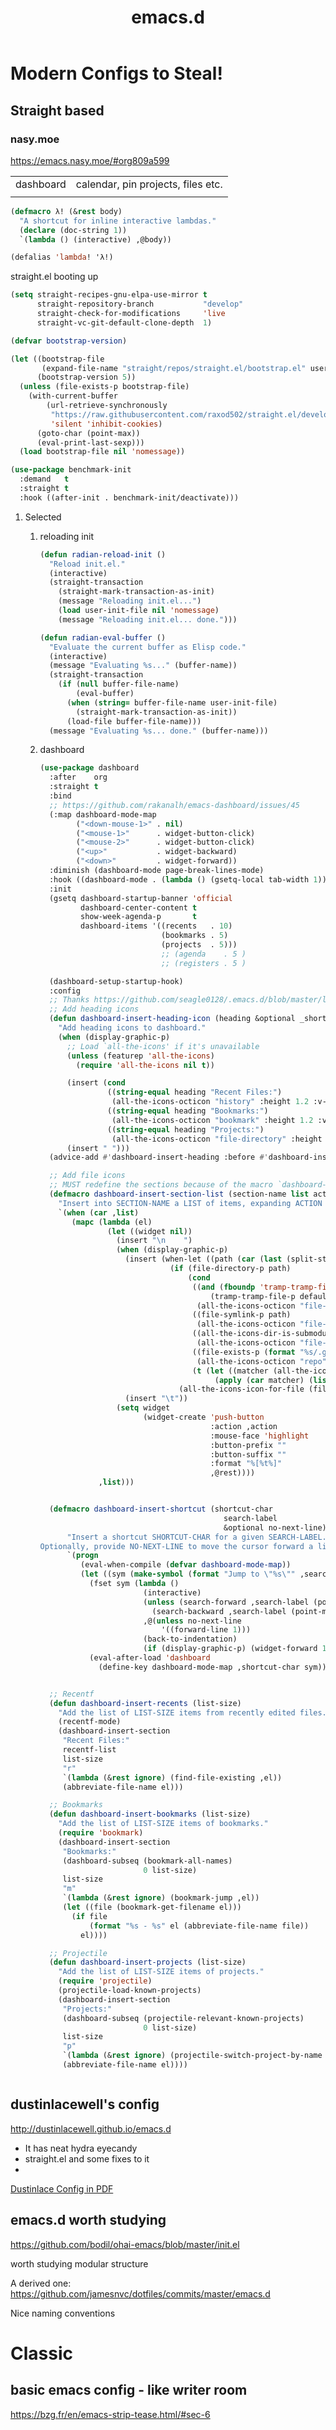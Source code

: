 #+TITLE: emacs.d
#+Last Saved: <2019-August-23 13:55:58>

* Modern Configs to Steal!

** Straight based

*** nasy.moe
https://emacs.nasy.moe/#org809a599

|dashboard | calendar, pin projects, files etc.|
|


#+BEGIN_SRC  emacs-lisp
(defmacro λ! (&rest body)
  "A shortcut for inline interactive lambdas."
  (declare (doc-string 1))
  `(lambda () (interactive) ,@body))

(defalias 'lambda! 'λ!)

#+END_SRC

straight.el booting up

#+BEGIN_SRC emacs-lisp
(setq straight-recipes-gnu-elpa-use-mirror t
      straight-repository-branch           "develop"
      straight-check-for-modifications     'live
      straight-vc-git-default-clone-depth  1)

(defvar bootstrap-version)

(let ((bootstrap-file
       (expand-file-name "straight/repos/straight.el/bootstrap.el" user-emacs-directory))
      (bootstrap-version 5))
  (unless (file-exists-p bootstrap-file)
    (with-current-buffer
        (url-retrieve-synchronously
         "https://raw.githubusercontent.com/raxod502/straight.el/develop/install.el"
         'silent 'inhibit-cookies)
      (goto-char (point-max))
      (eval-print-last-sexp)))
  (load bootstrap-file nil 'nomessage))

#+END_SRC


#+BEGIN_SRC emacs-lisp
(use-package benchmark-init
  :demand   t
  :straight t
  :hook ((after-init . benchmark-init/deactivate)))
#+END_SRC

**** Selected

***** reloading init
#+BEGIN_SRC emacs-lisp
(defun radian-reload-init ()
  "Reload init.el."
  (interactive)
  (straight-transaction
    (straight-mark-transaction-as-init)
    (message "Reloading init.el...")
    (load user-init-file nil 'nomessage)
    (message "Reloading init.el... done.")))

(defun radian-eval-buffer ()
  "Evaluate the current buffer as Elisp code."
  (interactive)
  (message "Evaluating %s..." (buffer-name))
  (straight-transaction
    (if (null buffer-file-name)
        (eval-buffer)
      (when (string= buffer-file-name user-init-file)
        (straight-mark-transaction-as-init))
      (load-file buffer-file-name)))
  (message "Evaluating %s... done." (buffer-name)))

#+END_SRC

***** dashboard

#+BEGIN_SRC emacs-lisp
(use-package dashboard
  :after    org
  :straight t
  :bind
  ;; https://github.com/rakanalh/emacs-dashboard/issues/45
  (:map dashboard-mode-map
        ("<down-mouse-1>" . nil)
        ("<mouse-1>"      . widget-button-click)
        ("<mouse-2>"      . widget-button-click)
        ("<up>"           . widget-backward)
        ("<down>"         . widget-forward))
  :diminish (dashboard-mode page-break-lines-mode)
  :hook ((dashboard-mode . (lambda () (gsetq-local tab-width 1))))
  :init
  (gsetq dashboard-startup-banner 'official
         dashboard-center-content t
         show-week-agenda-p       t
         dashboard-items '((recents   . 10)
                           (bookmarks . 5)
                           (projects  . 5)))
                           ;; (agenda    . 5 )
                           ;; (registers . 5 )

  (dashboard-setup-startup-hook)
  :config
  ;; Thanks https://github.com/seagle0128/.emacs.d/blob/master/lisp/init-dashboard.el
  ;; Add heading icons
  (defun dashboard-insert-heading-icon (heading &optional _shortcut)
    "Add heading icons to dashboard."
    (when (display-graphic-p)
      ;; Load `all-the-icons' if it's unavailable
      (unless (featurep 'all-the-icons)
        (require 'all-the-icons nil t))

      (insert (cond
               ((string-equal heading "Recent Files:")
                (all-the-icons-octicon "history" :height 1.2 :v-adjust 0.0 :face 'dashboard-heading))
               ((string-equal heading "Bookmarks:")
                (all-the-icons-octicon "bookmark" :height 1.2 :v-adjust 0.0 :face 'dashboard-heading))
               ((string-equal heading "Projects:")
                (all-the-icons-octicon "file-directory" :height 1.2 :v-adjust 0.0 :face 'dashboard-heading))))
      (insert " ")))
  (advice-add #'dashboard-insert-heading :before #'dashboard-insert-heading-icon)

  ;; Add file icons
  ;; MUST redefine the sections because of the macro `dashboard-insert-section-list'
  (defmacro dashboard-insert-section-list (section-name list action &rest rest)
    "Insert into SECTION-NAME a LIST of items, expanding ACTION and passing REST to widget creation."
    `(when (car ,list)
       (mapc (lambda (el)
               (let ((widget nil))
                 (insert "\n    ")
                 (when (display-graphic-p)
                   (insert (when-let ((path (car (last (split-string ,@rest " - ")))))
                             (if (file-directory-p path)
                                 (cond
                                  ((and (fboundp 'tramp-tramp-file-p)
                                      (tramp-tramp-file-p default-directory))
                                   (all-the-icons-octicon "file-directory" :height 1.0 :v-adjust 0.01))
                                  ((file-symlink-p path)
                                   (all-the-icons-octicon "file-symlink-directory" :height 1.0 :v-adjust 0.01))
                                  ((all-the-icons-dir-is-submodule path)
                                   (all-the-icons-octicon "file-submodule" :height 1.0 :v-adjust 0.01))
                                  ((file-exists-p (format "%s/.git" path))
                                   (all-the-icons-octicon "repo" :height 1.1 :v-adjust 0.01))
                                  (t (let ((matcher (all-the-icons-match-to-alist path all-the-icons-dir-icon-alist)))
                                       (apply (car matcher) (list (cadr matcher) :v-adjust 0.01)))))
                               (all-the-icons-icon-for-file (file-name-nondirectory path)))))
                   (insert "\t"))
                 (setq widget
                       (widget-create 'push-button
                                      :action ,action
                                      :mouse-face 'highlight
                                      :button-prefix ""
                                      :button-suffix ""
                                      :format "%[%t%]"
                                      ,@rest))))
             ,list)))


  (defmacro dashboard-insert-shortcut (shortcut-char
                                         search-label
                                         &optional no-next-line)
      "Insert a shortcut SHORTCUT-CHAR for a given SEARCH-LABEL.
Optionally, provide NO-NEXT-LINE to move the cursor forward a line."
      `(progn
         (eval-when-compile (defvar dashboard-mode-map))
         (let ((sym (make-symbol (format "Jump to \"%s\"" ,search-label))))
           (fset sym (lambda ()
                       (interactive)
                       (unless (search-forward ,search-label (point-max) t)
                         (search-backward ,search-label (point-min) t))
                       ,@(unless no-next-line
                           '((forward-line 1)))
                       (back-to-indentation)
                       (if (display-graphic-p) (widget-forward 1))))
           (eval-after-load 'dashboard
             (define-key dashboard-mode-map ,shortcut-char sym)))))


  ;; Recentf
  (defun dashboard-insert-recents (list-size)
    "Add the list of LIST-SIZE items from recently edited files."
    (recentf-mode)
    (dashboard-insert-section
     "Recent Files:"
     recentf-list
     list-size
     "r"
     `(lambda (&rest ignore) (find-file-existing ,el))
     (abbreviate-file-name el)))

  ;; Bookmarks
  (defun dashboard-insert-bookmarks (list-size)
    "Add the list of LIST-SIZE items of bookmarks."
    (require 'bookmark)
    (dashboard-insert-section
     "Bookmarks:"
     (dashboard-subseq (bookmark-all-names)
                       0 list-size)
     list-size
     "m"
     `(lambda (&rest ignore) (bookmark-jump ,el))
     (let ((file (bookmark-get-filename el)))
       (if file
           (format "%s - %s" el (abbreviate-file-name file))
         el))))

  ;; Projectile
  (defun dashboard-insert-projects (list-size)
    "Add the list of LIST-SIZE items of projects."
    (require 'projectile)
    (projectile-load-known-projects)
    (dashboard-insert-section
     "Projects:"
     (dashboard-subseq (projectile-relevant-known-projects)
                       0 list-size)
     list-size
     "p"
     `(lambda (&rest ignore) (projectile-switch-project-by-name ,el))
     (abbreviate-file-name el))))


#+END_SRC

#+RESULTS:

** dustinlacewell's config

http://dustinlacewell.github.io/emacs.d

- It has neat hydra eyecandy
- straight.el and some fixes to it
- 
[[file:../resources/ldleworks_init.el.pdf][Dustinlace Config in PDF]]

** emacs.d worth studying

https://github.com/bodil/ohai-emacs/blob/master/init.el

worth studying modular structure

A derived one: https://github.com/jamesnvc/dotfiles/commits/master/emacs.d

Nice naming conventions

* Classic

** basic emacs config - like writer room
https://bzg.fr/en/emacs-strip-tease.html/#sec-6
